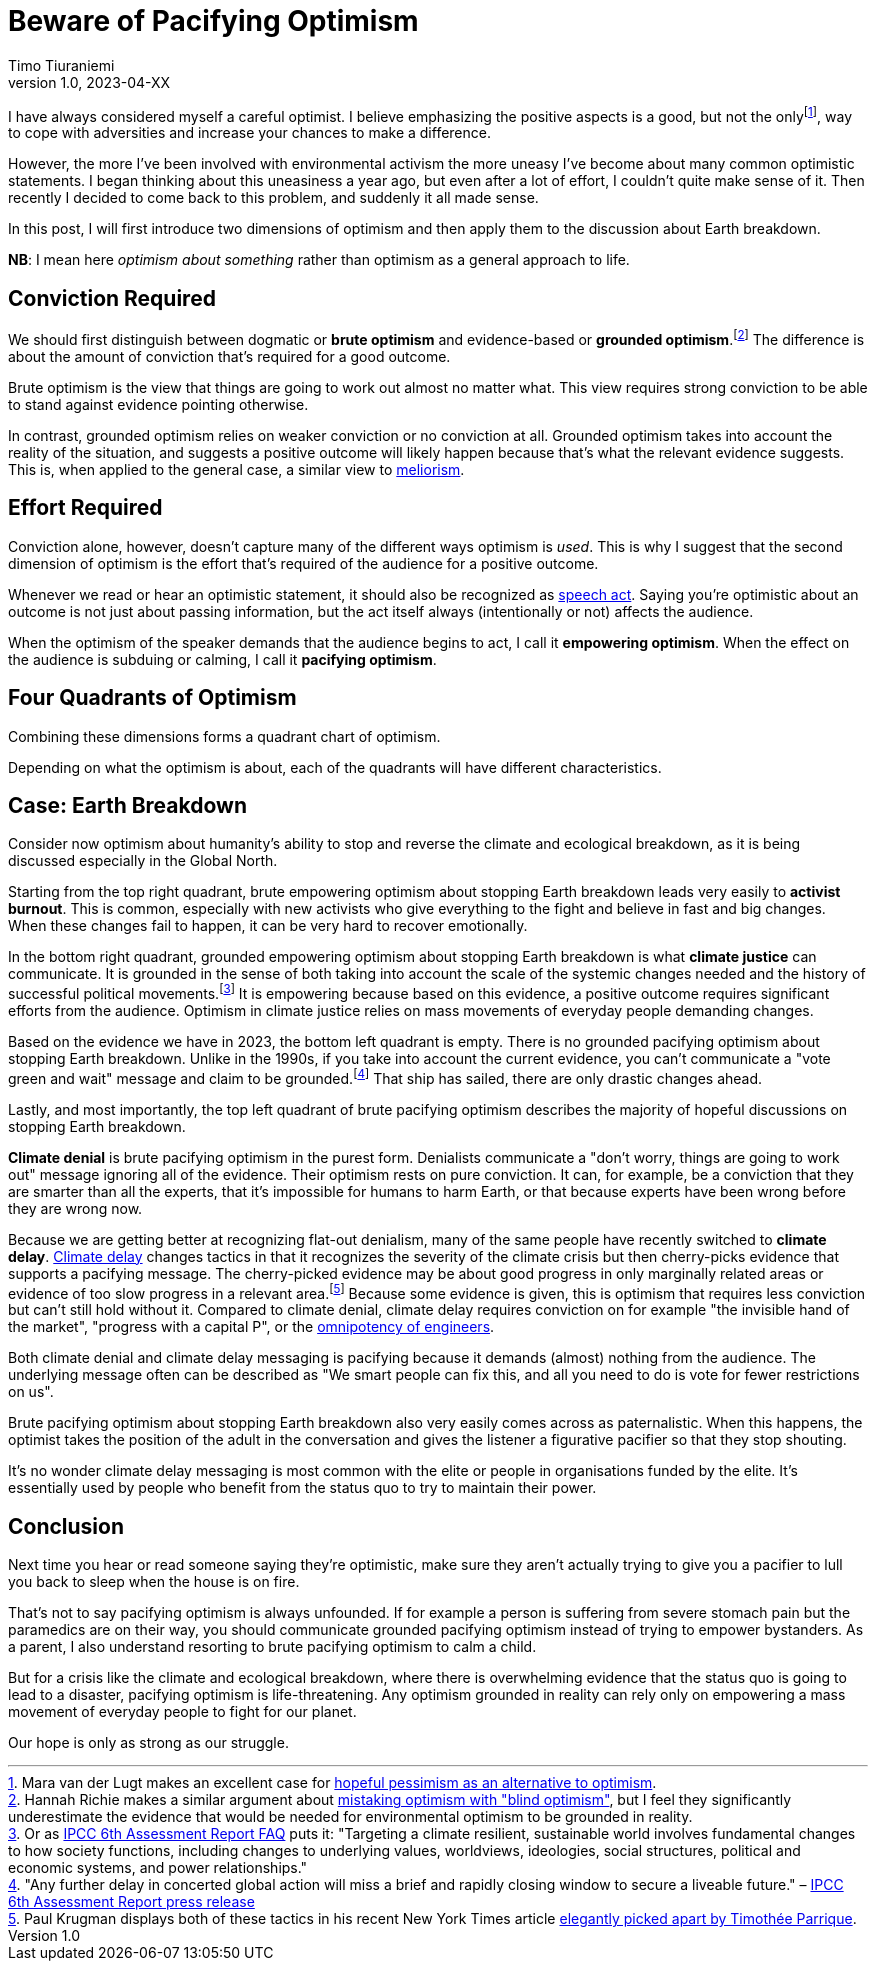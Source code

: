 = Beware of Pacifying Optimism
Timo Tiuraniemi
1.0, 2023-04-XX
:description: TODO
:keywords: Earth breakdown, optimism

:fn-hopeful-pessimism: pass:c,q[footnote:hopeful-pessimism[Mara van der Lugt makes an excellent case for https://aeon.co/essays/in-these-dark-times-the-virtue-we-need-is-hopeful-pessimism[hopeful pessimism as an alternative to optimism].]]
I have always considered myself a careful optimist.
I believe emphasizing the positive aspects is a good, but not the only{fn-hopeful-pessimism}, way to cope with adversities and increase your chances to make a difference.

However, the more I've been involved with environmental activism the more uneasy I've become about many common optimistic statements.
I began thinking about this uneasiness a year ago, but even after a lot of effort, I couldn't quite make sense of it.
Then recently I decided to come back to this problem, and suddenly it all made sense.

In this post, I will first introduce two dimensions of optimism and then apply them to the discussion about Earth breakdown.

*NB*: I mean here _optimism about something_ rather than optimism as a general approach to life.

## Conviction Required

:fn-blind-optimism: pass:c,q[footnote:blind-optimism[Hannah Richie makes a similar argument about https://bigthink.com/progress/pessimism-is-a-barrier-to-progress/[mistaking optimism with "blind optimism"], but I feel they significantly underestimate the evidence that would be needed for environmental optimism to be grounded in reality.]]
We should first distinguish between dogmatic or *brute optimism* and evidence-based or *grounded optimism*.{fn-blind-optimism}
The difference is about the amount of conviction that's required for a good outcome.

Brute optimism is the view that things are going to work out almost no matter what.
This view requires strong conviction to be able to stand against evidence pointing otherwise.

In contrast, grounded optimism relies on weaker conviction or no conviction at all.
Grounded optimism takes into account the reality of the situation, and suggests a positive outcome will likely happen because that's what the relevant evidence suggests.
This is, when applied to the general case, a similar view to https://en.wikipedia.org/wiki/Meliorism[meliorism].

## Effort Required

Conviction alone, however, doesn't capture many of the different ways optimism is _used_.
This is why I suggest that the second dimension of optimism is the effort that's required of the audience for a positive outcome.

Whenever we read or hear an optimistic statement, it should also be recognized as https://en.wikipedia.org/wiki/Speech_act[speech act].
Saying you're optimistic about an outcome is not just about passing information, but the act itself always (intentionally or not) affects the audience.

When the optimism of the speaker demands that the audience begins to act, I call it *empowering optimism*.
When the effect on the audience is subduing or calming, I call it *pacifying optimism*.

## Four Quadrants of Optimism

Combining these dimensions forms a quadrant chart of optimism.

ifeval::["{backend}" == "html5"]

+++
<QuadrantChart
    yAxisLabel={"Conviction required"}
    xAxisLabel={"Effort required"}
    points={[
        {text: "Brute pacifying", xIndex: 3, yIndex: 4},
        {text: "Brute empowering", xIndex: 11, yIndex: 4},
        {text: "Grounded pacifying", xIndex: 3, yIndex: 12},
        {text: "Grounded empowering", xIndex: 11, yIndex: 12},
    ]}
/>
+++
endif::[]
ifeval::["{backend}" == "gemini"]
....
Conviction
 required
    ^
    |   Brute        Brute
    |   Pacifying    Empowering
    |
    |   Grounded     Grounded
    |   Pacifying    Empowering
    |
    -----------------------------> Effort
                                   required
....
endif::[]

Depending on what the optimism is about, each of the quadrants will have different characteristics.

## Case: Earth Breakdown

Consider now optimism about humanity's ability to stop and reverse the climate and ecological breakdown, as it is being discussed especially in the Global North.

ifeval::["{backend}" == "html5"]

+++
<QuadrantChart
    yAxisLabel={'Conviction required'}
    yAxisDescriptions={[
        { text: 'Brute\noptimism', index: 4 },
        { text: 'Grounded\noptimism', index: 12 },
    ]}
    xAxisLabel={'Effort required'}
    xAxisDescriptions={[
        { text: 'Pacifying optimism', index: 4 },
        { text: 'Empowering optimism', index: 13 },
    ]}
    points={[
        { text: 'Climate denial', xIndex: 3, yIndex: 3 },
        { text: 'Climate delay', xIndex: 3, yIndex: 6 },
        { text: 'Activist burnout', xIndex: 13, yIndex: 3 },
        { text: 'Climate justice', xIndex: 13, yIndex: 14 },
    ]}
/>
+++
endif::[]
ifeval::["{backend}" == "gemini"]
....
     Conviction
     required
         ^  
 Brute   |  Climate              Activist
         |  denial               burnout
         |
         |  Climate
         |  delay
         |
         |
         |
Grounded |                       Climate
         |                       justice
         ---------------------------------> Effort
            Pacifying        Empowering     required
....
endif::[]

Starting from the top right quadrant, brute empowering optimism about stopping Earth breakdown leads very easily to *activist burnout*.
This is common, especially with new activists who give everything to the fight and believe in fast and big changes.
When these changes fail to happen, it can be very hard to recover emotionally.

:fn-ipcc-system-change: pass:c,q[footnote:ipcc-system-change[Or as https://www.ipcc.ch/report/ar6/wg2/about/frequently-asked-questions/keyfaq6/[IPCC 6th Assessment Report FAQ] puts it: "Targeting a climate resilient, sustainable world involves fundamental changes to how society functions, including changes to underlying values, worldviews, ideologies, social structures, political and economic systems, and power relationships."]]
In the bottom right quadrant, grounded empowering optimism about stopping Earth breakdown is what *climate justice* can communicate.
It is grounded in the sense of both taking into account the scale of the systemic changes needed and the history of successful political movements.{fn-ipcc-system-change}
It is empowering because based on this evidence, a positive outcome requires significant efforts from the audience.
Optimism in climate justice relies on mass movements of everyday people demanding changes.

:fn-ipcc-brief-window: pass:c,q[footnote:ipcc-brief-window["Any further delay in concerted global action will miss a brief and rapidly closing window to secure a liveable future." – https://www.ipcc.ch/report/ar6/wg2/resources/press/press-release/[IPCC 6th Assessment Report press release]]]
Based on the evidence we have in 2023, the bottom left quadrant is empty.
There is no grounded pacifying optimism about stopping Earth breakdown.
Unlike in the 1990s, if you take into account the current evidence, you can't communicate a "vote green and wait" message and claim to be grounded.{fn-ipcc-brief-window}
That ship has sailed, there are only drastic changes ahead.

Lastly, and most importantly, the top left quadrant of brute pacifying optimism describes the majority of hopeful discussions on stopping Earth breakdown.

*Climate denial* is brute pacifying optimism in the purest form.
Denialists communicate a "don't worry, things are going to work out" message ignoring all of the evidence.
Their optimism rests on pure conviction.
It can, for example, be a conviction that they are smarter than all the experts, that it's impossible for humans to harm Earth, or that because experts have been wrong before they are wrong now.

:fn-krugman: pass:c,q[footnote:krugman[Paul Krugman displays both of these tactics in his recent New York Times article https://timotheeparrique.com/a-response-to-paul-krugman-growth-is-not-as-green-as-you-might-think[elegantly picked apart by Timothée Parrique].]]
Because we are getting better at recognizing flat-out denialism, many of the same people have recently switched to *climate delay*.
https://www.cambridge.org/core/journals/global-sustainability/article/discourses-of-climate-delay/7B11B722E3E3454BB6212378E32985A7[Climate delay] changes tactics in that it recognizes the severity of the climate crisis but then cherry-picks evidence that supports a pacifying message.
The cherry-picked evidence may be about good progress in only marginally related areas or evidence of too slow progress in a relevant area.{fn-krugman}
Because some evidence is given, this is optimism that requires less conviction but can't still hold without it.
Compared to climate denial, climate delay requires conviction on for example "the invisible hand of the market", "progress with a capital P", or the https://www.leolinne.com/wp-content/uploads/2020/12/20200812_DiscoursesClimateDelay_004_EN.jpg[omnipotency of engineers].

Both climate denial and climate delay messaging is pacifying because it demands (almost) nothing from the audience.
The underlying message often can be described as "We smart people can fix this, and all you need to do is vote for fewer restrictions on us".

Brute pacifying optimism about stopping Earth breakdown also very easily comes across as paternalistic.
When this happens, the optimist takes the position of the adult in the conversation and gives the listener a figurative pacifier so that they stop shouting.

It's no wonder climate delay messaging is most common with the elite or people in organisations funded by the elite.
It's essentially used by people who benefit from the status quo to try to maintain their power.

## Conclusion

Next time you hear or read someone saying they're optimistic, make sure they aren't actually trying to give you a pacifier to lull you back to sleep when the house is on fire.

That's not to say pacifying optimism is always unfounded.
If for example a person is suffering from severe stomach pain but the paramedics are on their way, you should communicate grounded pacifying optimism instead of trying to empower bystanders.
As a parent, I also understand resorting to brute pacifying optimism to calm a child.

But for a crisis like the climate and ecological breakdown, where there is overwhelming evidence that the status quo is going to lead to a disaster, pacifying optimism is life-threatening.
Any optimism grounded in reality can rely only on empowering a mass movement of everyday people to fight for our planet.

[#highlighted]#Our hope is only as strong as our struggle.#

